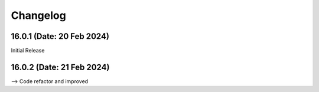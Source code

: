Changelog
=========

16.0.1 (Date: 20 Feb 2024)
-------------------------
Initial Release


16.0.2 (Date: 21 Feb 2024)
-------------------------
--> Code refactor  and improved

